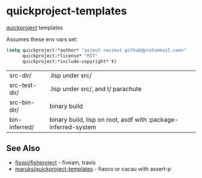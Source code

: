 * quickproject-templates

  [[https://www.xach.com/lisp/quickproject/][quickproject]] templates

  Assumes these env vars set:
  #+begin_src lisp
  (setq quickproject:*author* "azimut <azimut.github@protonmail.com>"
        quickproject:*license* "MIT"
        quickproject:*include-copyright* t)
  #+end_src

  | src-dir/      | .lisp under src/                                               |
  | src-test-dir/ | .lisp under src/, and t/ parachute                             |
  | src-bin-dir/  | binary build                                                   |
  | bin-inferred/ | binary build, lisp on root, asdf with :package-inferred-system |

** See Also

   - [[https://github.com/fisxoj/fishproject][fisxoj/fishproject]] - fiveam, travis
   - [[https://github.com/maruks/quickproject-templates][maruks/quickproject-templates]] - fiasco or cacau with assert-p
